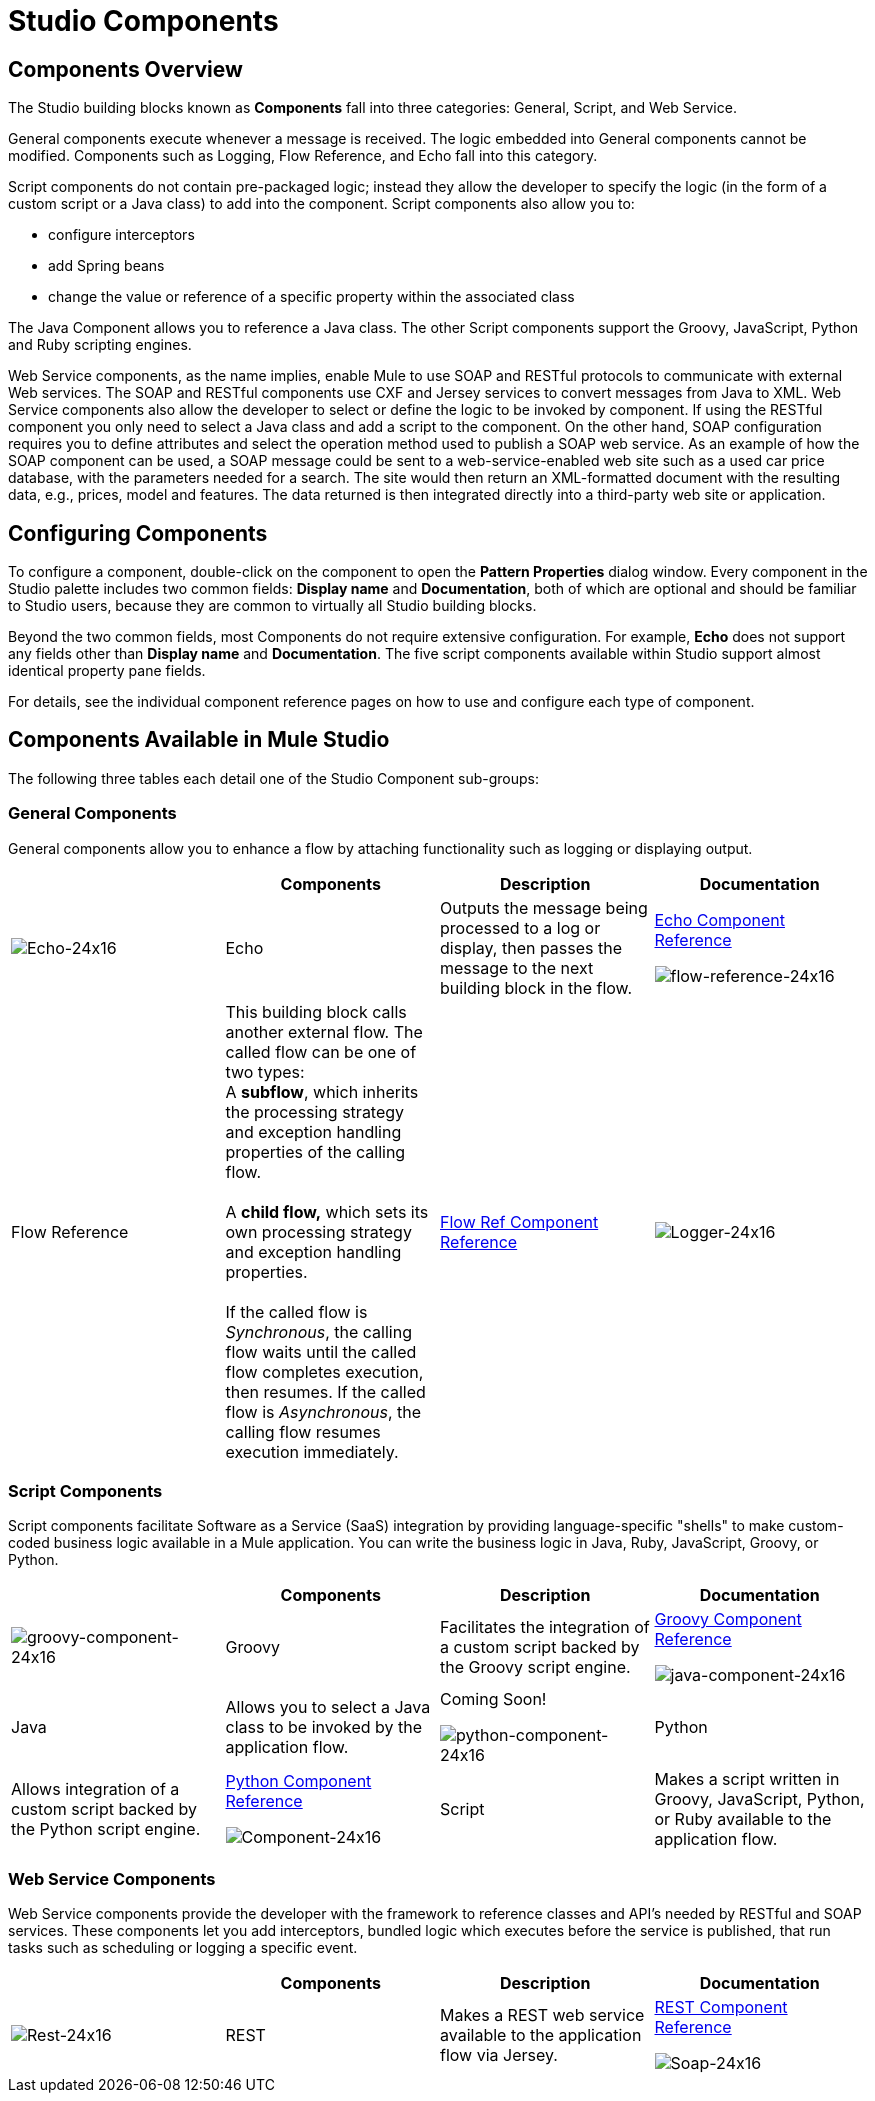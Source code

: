 = Studio Components

== Components Overview

The Studio building blocks known as *Components* fall into three categories: General, Script, and Web Service.

General components execute whenever a message is received. The logic embedded into General components cannot be modified. Components such as Logging, Flow Reference, and Echo fall into this category.

Script components do not contain pre-packaged logic; instead they allow the developer to specify the logic (in the form of a custom script or a Java class) to add into the component. Script components also allow you to:

* configure interceptors
* add Spring beans
* change the value or reference of a specific property within the associated class

The Java Component allows you to reference a Java class. The other Script components support the Groovy, JavaScript, Python and Ruby scripting engines.

Web Service components, as the name implies, enable Mule to use SOAP and RESTful protocols to communicate with external Web services. The SOAP and RESTful components use CXF and Jersey services to convert messages from Java to XML. Web Service components also allow the developer to select or define the logic to be invoked by component. If using the RESTful component you only need to select a Java class and add a script to the component. On the other hand, SOAP configuration requires you to define attributes and select the operation method used to publish a SOAP web service. As an example of how the SOAP component can be used, a SOAP message could be sent to a web-service-enabled web site such as a used car price database, with the parameters needed for a search. The site would then return an XML-formatted document with the resulting data, e.g., prices, model and features. The data returned is then integrated directly into a third-party web site or application.

== Configuring Components

To configure a component, double-click on the component to open the *Pattern Properties* dialog window. Every component in the Studio palette includes two common fields: *Display name* and *Documentation*, both of which are optional and should be familiar to Studio users, because they are common to virtually all Studio building blocks.

Beyond the two common fields, most Components do not require extensive configuration. For example, *Echo* does not support any fields other than *Display name* and *Documentation*. The five script components available within Studio support almost identical property pane fields.

For details, see the individual component reference pages on how to use and configure each type of component.

== Components Available in Mule Studio

The following three tables each detail one of the Studio Component sub-groups:

=== General Components

General components allow you to enhance a flow by attaching functionality such as logging or displaying output.

[cols=",,,",options="header",]
|===
|  |Components |Description |Documentation
|image:Echo-24x16.png[Echo-24x16] |Echo |Outputs the message being processed to a log or display, then passes the message to the next building block in the flow. |link:/mule-user-guide/v/3.2/echo-component-reference[Echo Component Reference]


image:flow-reference-24x16.png[flow-reference-24x16] |Flow Reference |This building block calls another external flow. The called flow can be one of two types: +
 A *subflow*, which inherits the processing strategy and exception handling properties of the calling flow. +
 +
 A *child flow,* which sets its own processing strategy and exception handling properties. +
 +
 If the called flow is _Synchronous_, the calling flow waits until the called flow completes execution, then resumes. If the called flow is _Asynchronous_, the calling flow resumes execution immediately. |link:/mule-user-guide/v/3.2/flow-ref-component-reference[Flow Ref Component Reference]
|image:Logger-24x16.png[Logger-24x16] |Logger |Logs custom strings, including strings constructed from embedded expressions. Also allows specification of logging level and category. |link:/mule-user-guide/v/3.2/logger-component-reference[Logger Component Reference]

|===

=== Script Components

Script components facilitate Software as a Service (SaaS) integration by providing language-specific "shells" to make custom-coded business logic available in a Mule application. You can write the business logic in Java, Ruby, JavaScript, Groovy, or Python.

[cols=",,,",options="header",]
|===
|  |Components |Description |Documentation
|image:groovy-component-24x16.png[groovy-component-24x16] |Groovy |Facilitates the integration of a custom script backed by the Groovy script engine. |link:/mule-user-guide/v/3.2/groovy-component-reference[Groovy Component Reference]


image:java-component-24x16.png[java-component-24x16] |Java |Allows you to select a Java class to be invoked by the application flow. |Coming Soon!


image:python-component-24x16.png[python-component-24x16] |Python |Allows integration of a custom script backed by the Python script engine. |link:/mule-user-guide/v/3.2/python-component-reference[Python Component Reference]


image:Component-24x16.png[Component-24x16] |Script |Makes a script written in Groovy, JavaScript, Python, or Ruby available to the application flow. |link:/mule-user-guide/v/3.2/script-component-reference[Script Component Reference]
|===

=== Web Service Components

Web Service components provide the developer with the framework to reference classes and API's needed by RESTful and SOAP services. These components let you add interceptors, bundled logic which executes before the service is published, that run tasks such as scheduling or logging a specific event.

[cols=",,,",options="header",]
|===
|  |Components |Description |Documentation
|image:Rest-24x16.png[Rest-24x16] |REST |Makes a REST web service available to the application flow via Jersey. |link:/mule-user-guide/v/3.2/rest-component-reference[REST Component Reference]


image:Soap-24x16.png[Soap-24x16] |SOAP |Makes a web service available to the application flow via CXF. |link:/mule-user-guide/v/3.2/soap-component-reference[SOAP Component Reference]

|===
